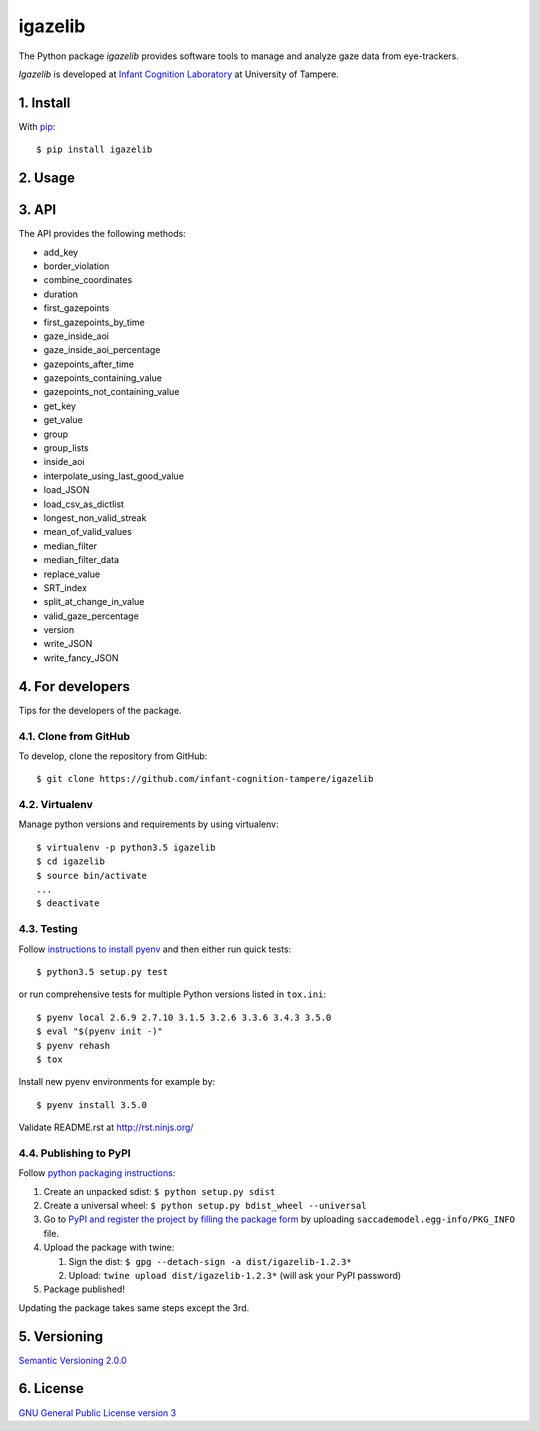 ========
igazelib
========

The Python package *igazelib* provides software tools to manage and analyze gaze data from eye-trackers.

*Igazelib* is developed at `Infant Cognition Laboratory
<http://www.uta.fi/med/icl/index.html>`_ at University of Tampere.



1. Install
==========

With `pip
<https://pypi.python.org/pypi/igazelib>`_::

    $ pip install igazelib



2. Usage
========


3. API
======

The API provides the following methods:

- add_key
- border_violation
- combine_coordinates
- duration
- first_gazepoints
- first_gazepoints_by_time
- gaze_inside_aoi
- gaze_inside_aoi_percentage
- gazepoints_after_time
- gazepoints_containing_value
- gazepoints_not_containing_value
- get_key
- get_value
- group
- group_lists
- inside_aoi
- interpolate_using_last_good_value
- load_JSON
- load_csv_as_dictlist
- longest_non_valid_streak
- mean_of_valid_values
- median_filter
- median_filter_data
- replace_value
- SRT_index
- split_at_change_in_value
- valid_gaze_percentage
- version
- write_JSON
- write_fancy_JSON



4. For developers
=================

Tips for the developers of the package.


4.1. Clone from GitHub
----------------------

To develop, clone the repository from GitHub::

    $ git clone https://github.com/infant-cognition-tampere/igazelib


4.2. Virtualenv
---------------

Manage python versions and requirements by using virtualenv::

    $ virtualenv -p python3.5 igazelib
    $ cd igazelib
    $ source bin/activate
    ...
    $ deactivate


4.3. Testing
------------

Follow `instructions to install pyenv
<http://sqa.stackexchange.com/a/15257/14918>`_ and then either run quick tests::

    $ python3.5 setup.py test

or run comprehensive tests for multiple Python versions listed in ``tox.ini``::

    $ pyenv local 2.6.9 2.7.10 3.1.5 3.2.6 3.3.6 3.4.3 3.5.0
    $ eval "$(pyenv init -)"
    $ pyenv rehash
    $ tox

Install new pyenv environments for example by::

    $ pyenv install 3.5.0

Validate README.rst at `http://rst.ninjs.org/
<http://rst.ninjs.org/>`_


4.4. Publishing to PyPI
-----------------------

Follow `python packaging instructions
<https://python-packaging-user-guide.readthedocs.org/en/latest/distributing/>`_:

1.  Create an unpacked sdist: ``$ python setup.py sdist``
2.  Create a universal wheel: ``$ python setup.py bdist_wheel --universal``
3.  Go to `PyPI and register the project by filling the package form
    <https://pypi.python.org/pypi?%3Aaction=submit_form>`_ by uploading
    ``saccademodel.egg-info/PKG_INFO`` file.
4.  Upload the package with twine:

    1. Sign the dist: ``$ gpg --detach-sign -a dist/igazelib-1.2.3*``
    2. Upload: ``twine upload dist/igazelib-1.2.3*`` (will ask your PyPI password)

5. Package published!

Updating the package takes same steps except the 3rd.



5. Versioning
=============

`Semantic Versioning 2.0.0
<http://semver.org/>`_



6. License
==========

`GNU General Public License version 3
<http://www.gnu.org/licenses/>`_
